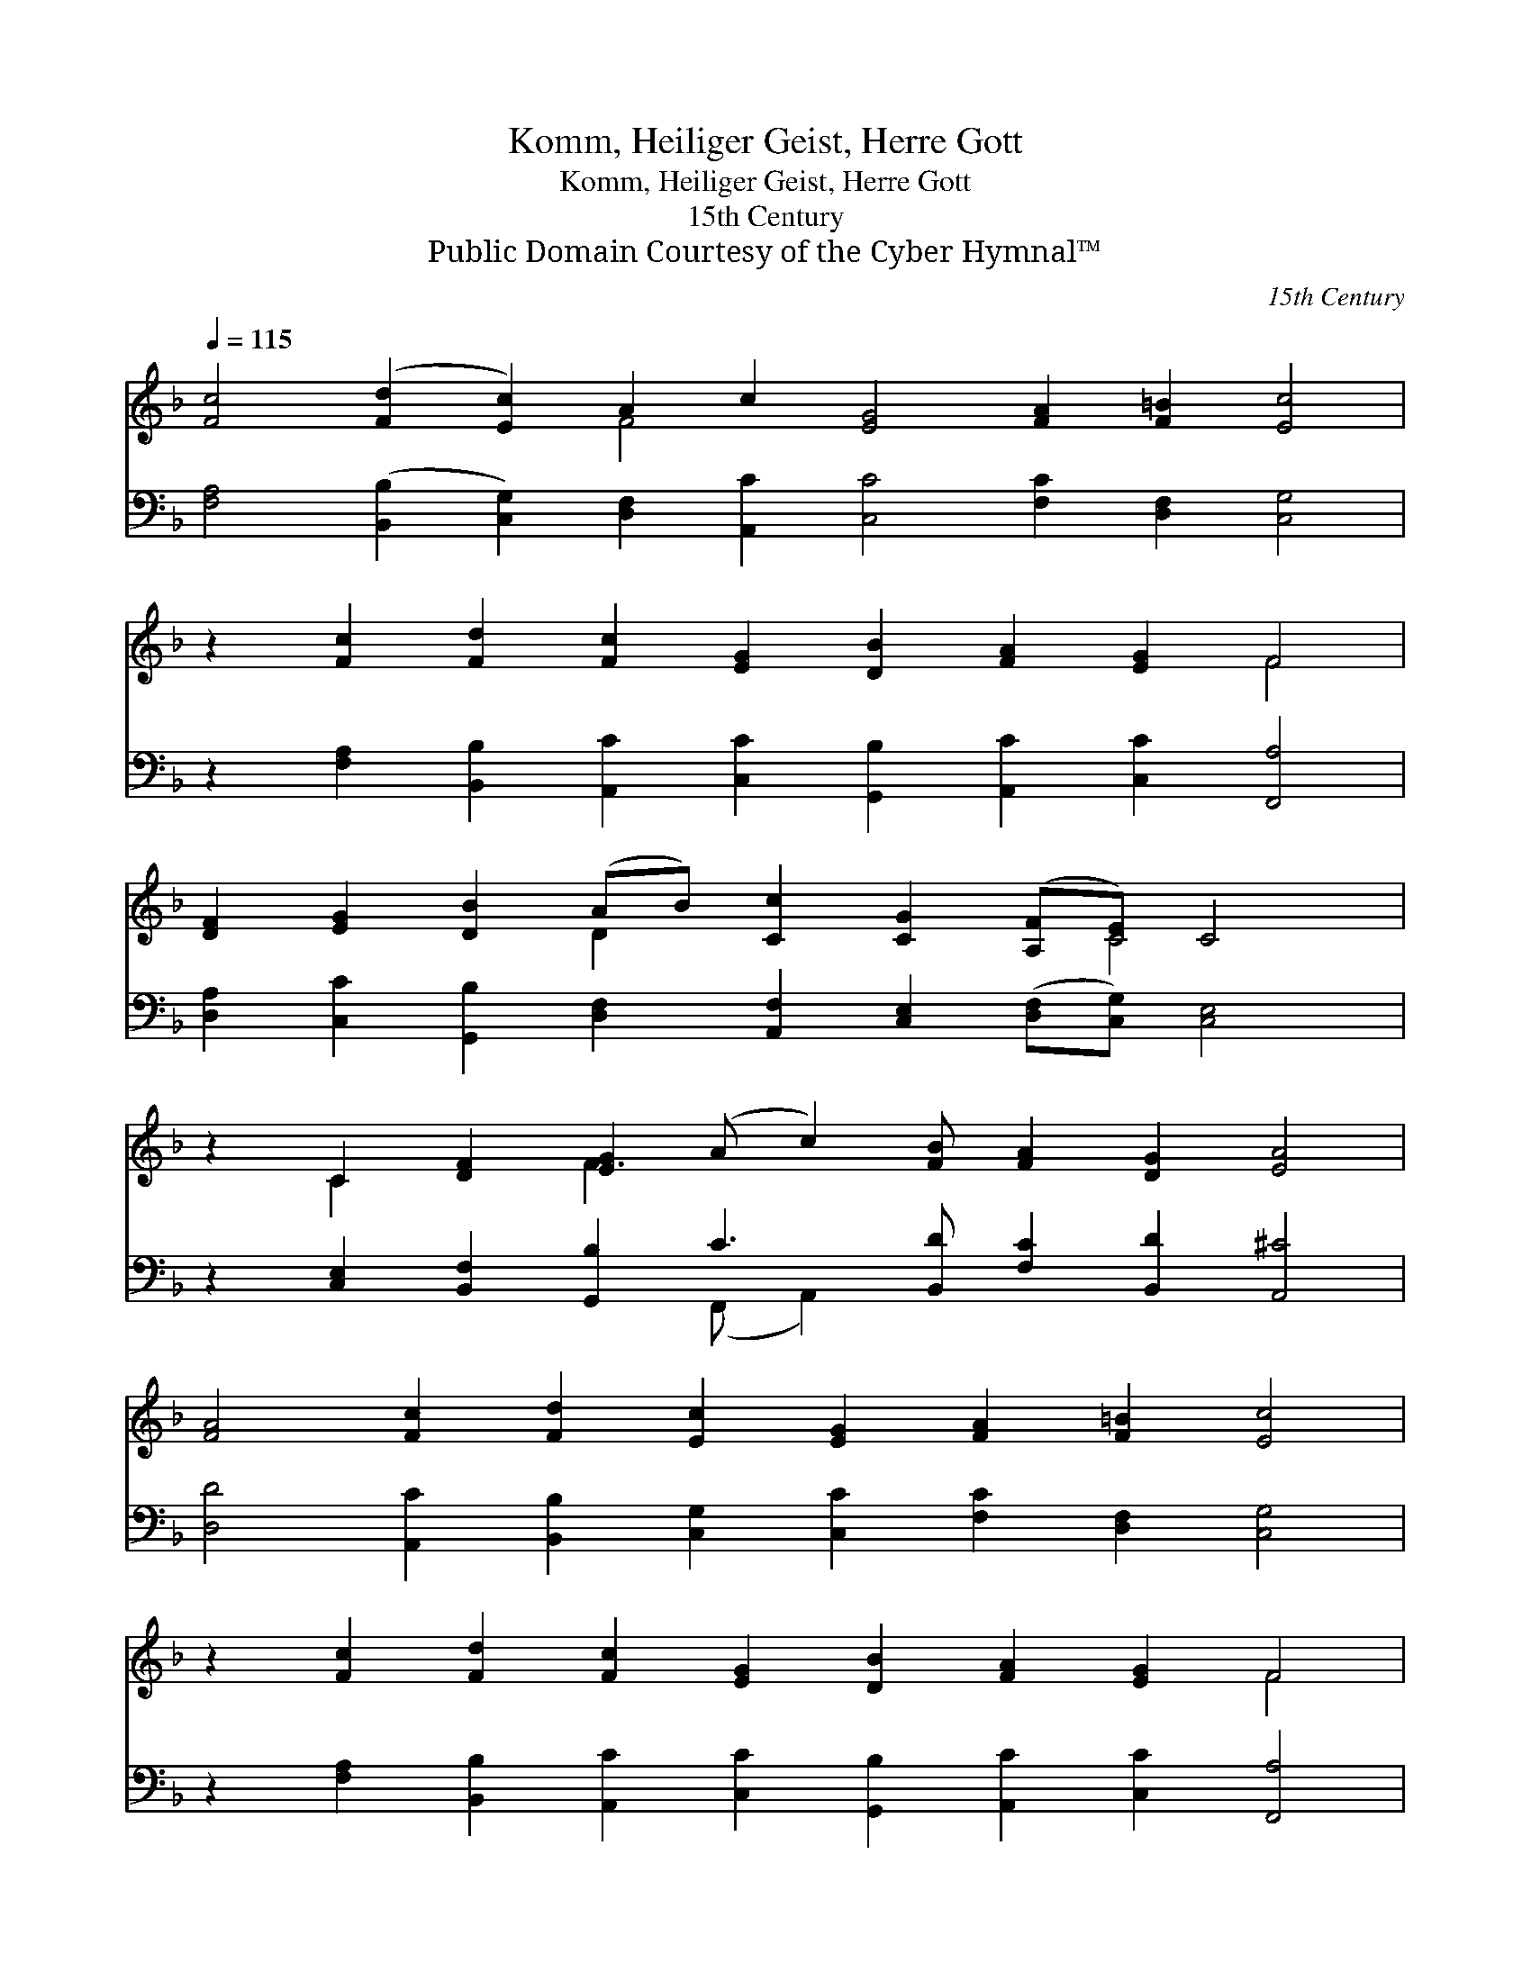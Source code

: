 X:1
T:Komm, Heiliger Geist, Herre Gott
T:Komm, Heiliger Geist, Herre Gott
T:15th Century 
T:Public Domain Courtesy of the Cyber Hymnal™
C:15th Century
Z:Public Domain
Z:Courtesy of the Cyber Hymnal™
%%score ( 1 2 ) ( 3 4 )
L:1/8
Q:1/4=115
M:none
K:F
V:1 treble 
V:2 treble 
V:3 bass 
V:4 bass 
V:1
 [Fc]4 ([Fd]2 [Ec]2) A2 c2 [EG]4 [FA]2 [F=B]2 [Ec]4 | %1
 z2 [Fc]2 [Fd]2 [Fc]2 [EG]2 [DB]2 [FA]2 [EG]2 F4 | %2
 [DF]2 [EG]2 [DB]2 (AB) [Cc]2 [CG]2 ([A,F][CE]) C4 | %3
 z2 C2 [DF]2 [EG]2 (A c2) [FB] [FA]2 [DG]2 [EA]4 | %4
 [FA]4 [Fc]2 [Fd]2 [Ec]2 [EG]2 [FA]2 [F=B]2 [Ec]4 | %5
 z2 [Fc]2 [Fd]2 [Fc]2 [EG]2 [DB]2 [FA]2 [EG]2 F4 | %6
 z2 [CF]2 [CG]2 [DB]2 (AB) [Cc]2 [CG]2 ([A,F][CE]) C4 | z2 C2 [DF]2 [EG]2 ([FA] [Cc]2) [DB] [CA]2 | %8
 [CG]2 [A,D]2 [CE]2 [CF]4 | z2 [CG]2 [CA]2 [A,F]2 [B,D]2 [DG]2 [FA]2 [EG]2 [CF]4 |] %10
V:2
 x8 F4 x12 | x16 F4 | x6 D2 x5 C4 x | x2 C2 x2 F3 x11 | x20 | x16 F4 | x8 D2 x5 C4 x | x14 | x10 | %9
 x20 |] %10
V:3
 [F,A,]4 ([B,,B,]2 [C,G,]2) [D,F,]2 [A,,C]2 [C,C]4 [F,C]2 [D,F,]2 [C,G,]4 | %1
 z2 [F,A,]2 [B,,B,]2 [A,,C]2 [C,C]2 [G,,B,]2 [A,,C]2 [C,C]2 [F,,A,]4 | %2
 [D,A,]2 [C,C]2 [G,,B,]2 [D,F,]2 [A,,F,]2 [C,E,]2 ([D,F,][C,G,]) [C,E,]4 | %3
 z2 [C,E,]2 [B,,F,]2 [G,,B,]2 C3 [B,,D] [F,C]2 [B,,D]2 [A,,^C]4 | %4
 [D,D]4 [A,,C]2 [B,,B,]2 [C,G,]2 [C,C]2 [F,C]2 [D,F,]2 [C,G,]4 | %5
 z2 [F,A,]2 [B,,B,]2 [A,,C]2 [C,C]2 [G,,B,]2 [A,,C]2 [C,C]2 [F,,A,]4 | %6
 z2 [F,A,]2 [C,E,]2 [G,,G,]2 [D,F,]2 [A,,F,]2 [C,E,]2 ([D,F,][C,G,]) [C,E,]4 | %7
 z2 [C,E,]2 [B,,F,]2 [G,,B,]2 ([F,,C] [A,,F,]2) [B,,F,] [F,,F,]2 | %8
 [C,E,]2 [D,F,]2 [C,G,]2 [F,,A,]4 | %9
 z2 [C,E,]2 [A,,E,]2 [D,F,]2 [B,,F,]2 [G,,B,]2 [F,,C]2 [C,C]2 [F,,A,]4 |] %10
V:4
 x24 | x20 | x18 | x8 (F,, A,,2) x9 | x20 | x20 | x20 | x14 | x10 | x20 |] %10

